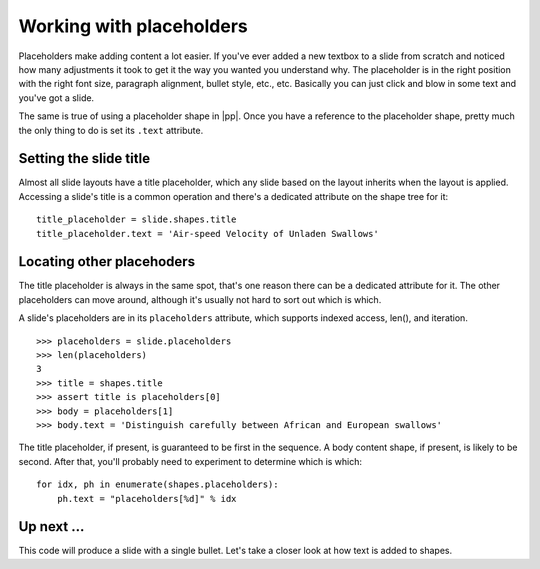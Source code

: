 
Working with placeholders
=========================

Placeholders make adding content a lot easier. If you've ever added a new
textbox to a slide from scratch and noticed how many adjustments it took to get
it the way you wanted you understand why. The placeholder is in the right
position with the right font size, paragraph alignment, bullet style, etc.,
etc. Basically you can just click and blow in some text and you've got a slide.

The same is true of using a placeholder shape in |pp|. Once you have
a reference to the placeholder shape, pretty much the only thing to do is set
its ``.text`` attribute.


Setting the slide title
-----------------------

Almost all slide layouts have a title placeholder, which any slide based on
the layout inherits when the layout is applied. Accessing a slide's title is
a common operation and there's a dedicated attribute on the shape tree for
it::

    title_placeholder = slide.shapes.title
    title_placeholder.text = 'Air-speed Velocity of Unladen Swallows'


Locating other placehoders
--------------------------

The title placeholder is always in the same spot, that's one reason there can
be a dedicated attribute for it. The other placeholders can move around,
although it's usually not hard to sort out which is which.

A slide's placeholders are in its ``placeholders`` attribute, which supports
indexed access, len(), and iteration.

::

    >>> placeholders = slide.placeholders
    >>> len(placeholders)
    3
    >>> title = shapes.title
    >>> assert title is placeholders[0]
    >>> body = placeholders[1]
    >>> body.text = 'Distinguish carefully between African and European swallows'
    
The title placeholder, if present, is guaranteed to be first in the sequence.
A body content shape, if present, is likely to be second. After that, you'll
probably need to experiment to determine which is which::

    for idx, ph in enumerate(shapes.placeholders):
        ph.text = "placeholders[%d]" % idx


Up next ...
-----------
This code will produce a slide with a single bullet. 
Let's take a closer look at how text is added to shapes.
